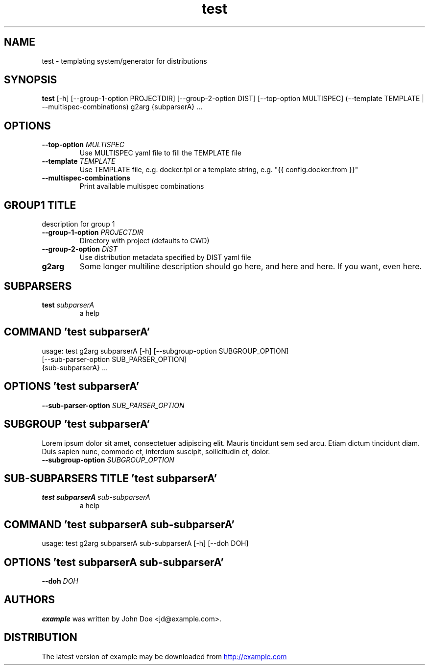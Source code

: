 .TH test "1" Manual
.SH NAME
test \- templating system/generator for distributions
.SH SYNOPSIS
.B test
[-h] [--group-1-option PROJECTDIR] [--group-2-option DIST] [--top-option MULTISPEC] (--template TEMPLATE | --multispec-combinations) g2arg {subparserA} ...
.SH OPTIONS
.TP
\fB\-\-top\-option\fR \fI\,MULTISPEC\/\fR
Use MULTISPEC yaml file to fill the TEMPLATE file

.TP
\fB\-\-template\fR \fI\,TEMPLATE\/\fR
Use TEMPLATE file, e.g. docker.tpl or a template string, e.g. "{{
config.docker.from }}"

.TP
\fB\-\-multispec\-combinations\fR
Print available multispec combinations

.SH GROUP1 TITLE
description for group 1

.TP
\fB\-\-group\-1\-option\fR \fI\,PROJECTDIR\/\fR
Directory with project (defaults to CWD)

.TP
\fB\-\-group\-2\-option\fR \fI\,DIST\/\fR
Use distribution metadata specified by DIST yaml file

.TP
\fBg2arg\fR
Some longer multiline description should go here, and here and here. If you
want, even here.

.SH
SUBPARSERS
.TP
\fBtest\fR \fI\,subparserA\/\fR
a help
.SH COMMAND \fI\,'test subparserA'\/\fR
usage: test g2arg subparserA [-h] [--subgroup-option SUBGROUP_OPTION]
                             [--sub-parser-option SUB_PARSER_OPTION]
                             {sub-subparserA} ...

.SH OPTIONS \fI\,'test subparserA'\/\fR
.TP
\fB\-\-sub\-parser\-option\fR \fI\,SUB_PARSER_OPTION\/\fR
.SH SUBGROUP \fI\,'test subparserA'\/\fR
Lorem ipsum dolor sit amet, consectetuer adipiscing elit. Mauris tincidunt sem sed arcu. Etiam dictum tincidunt diam. Duis sapien nunc, commodo et, interdum suscipit, sollicitudin et, dolor. 

.TP
\fB\-\-subgroup\-option\fR \fI\,SUBGROUP_OPTION\/\fR
.SH
SUB-SUBPARSERS TITLE \fI\,'test subparserA'\/\fR
.TP
\fBtest subparserA\fR \fI\,sub-subparserA\/\fR
a help
.SH COMMAND \fI\,'test subparserA sub-subparserA'\/\fR
usage: test g2arg subparserA sub-subparserA [-h] [--doh DOH]

.SH OPTIONS \fI\,'test subparserA sub-subparserA'\/\fR
.TP
\fB\-\-doh\fR \fI\,DOH\/\fR

.SH AUTHORS
.B example
was written by John Doe <jd@example.com>.
.SH DISTRIBUTION
The latest version of example may be downloaded from
.UR http://example.com
.UE
